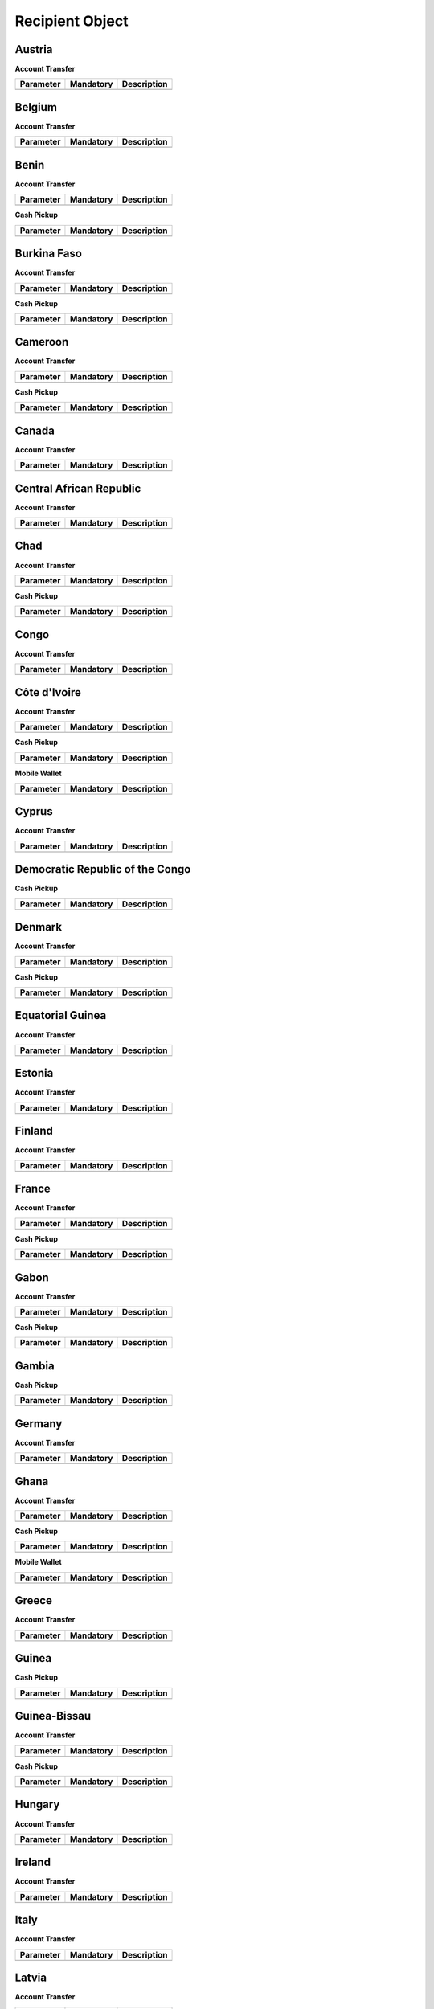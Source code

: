 Recipient Object
================

Austria
-------

**Account Transfer**

+------------------------------+-----------+----------------------------------------------------+
| Parameter                    | Mandatory |  Description                                       |
+==============================+===========+====================================================+
|                              |           |                                                    |
+------------------------------+-----------+----------------------------------------------------+


Belgium
-------

**Account Transfer**

+------------------------------+-----------+----------------------------------------------------+
| Parameter                    | Mandatory |  Description                                       |
+==============================+===========+====================================================+
|                              |           |                                                    |
+------------------------------+-----------+----------------------------------------------------+


Benin
-----

**Account Transfer**

+------------------------------+-----------+----------------------------------------------------+
| Parameter                    | Mandatory |  Description                                       |
+==============================+===========+====================================================+
|                              |           |                                                    |
+------------------------------+-----------+----------------------------------------------------+


**Cash Pickup**

+------------------------------+-----------+----------------------------------------------------+
| Parameter                    | Mandatory |  Description                                       |
+==============================+===========+====================================================+
|                              |           |                                                    |
+------------------------------+-----------+----------------------------------------------------+


Burkina Faso
------------

**Account Transfer**

+------------------------------+-----------+----------------------------------------------------+
| Parameter                    | Mandatory |  Description                                       |
+==============================+===========+====================================================+
|                              |           |                                                    |
+------------------------------+-----------+----------------------------------------------------+


**Cash Pickup**

+------------------------------+-----------+----------------------------------------------------+
| Parameter                    | Mandatory |  Description                                       |
+==============================+===========+====================================================+
|                              |           |                                                    |
+------------------------------+-----------+----------------------------------------------------+

Cameroon
--------

**Account Transfer**

+------------------------------+-----------+----------------------------------------------------+
| Parameter                    | Mandatory |  Description                                       |
+==============================+===========+====================================================+
|                              |           |                                                    |
+------------------------------+-----------+----------------------------------------------------+


**Cash Pickup**

+------------------------------+-----------+----------------------------------------------------+
| Parameter                    | Mandatory |  Description                                       |
+==============================+===========+====================================================+
|                              |           |                                                    |
+------------------------------+-----------+----------------------------------------------------+


Canada
------

**Account Transfer**

+------------------------------+-----------+----------------------------------------------------+
| Parameter                    | Mandatory |  Description                                       |
+==============================+===========+====================================================+
|                              |           |                                                    |
+------------------------------+-----------+----------------------------------------------------+


Central African Republic
------------------------

**Account Transfer**

+------------------------------+-----------+----------------------------------------------------+
| Parameter                    | Mandatory |  Description                                       |
+==============================+===========+====================================================+
|                              |           |                                                    |
+------------------------------+-----------+----------------------------------------------------+


Chad
----

**Account Transfer**

+------------------------------+-----------+----------------------------------------------------+
| Parameter                    | Mandatory |  Description                                       |
+==============================+===========+====================================================+
|                              |           |                                                    |
+------------------------------+-----------+----------------------------------------------------+


**Cash Pickup**

+------------------------------+-----------+----------------------------------------------------+
| Parameter                    | Mandatory |  Description                                       |
+==============================+===========+====================================================+
|                              |           |                                                    |
+------------------------------+-----------+----------------------------------------------------+


Congo
-----

**Account Transfer**

+------------------------------+-----------+----------------------------------------------------+
| Parameter                    | Mandatory |  Description                                       |
+==============================+===========+====================================================+
|                              |           |                                                    |
+------------------------------+-----------+----------------------------------------------------+



Côte d'Ivoire
-------------

**Account Transfer**

+------------------------------+-----------+----------------------------------------------------+
| Parameter                    | Mandatory |  Description                                       |
+==============================+===========+====================================================+
|                              |           |                                                    |
+------------------------------+-----------+----------------------------------------------------+


**Cash Pickup**

+------------------------------+-----------+----------------------------------------------------+
| Parameter                    | Mandatory |  Description                                       |
+==============================+===========+====================================================+
|                              |           |                                                    |
+------------------------------+-----------+----------------------------------------------------+


**Mobile Wallet**

+------------------------------+-----------+----------------------------------------------------+
| Parameter                    | Mandatory |  Description                                       |
+==============================+===========+====================================================+
|                              |           |                                                    |
+------------------------------+-----------+----------------------------------------------------+


Cyprus
------

**Account Transfer**

+------------------------------+-----------+----------------------------------------------------+
| Parameter                    | Mandatory |  Description                                       |
+==============================+===========+====================================================+
|                              |           |                                                    |
+------------------------------+-----------+----------------------------------------------------+


Democratic Republic of the Congo
--------------------------------

**Cash Pickup**

+------------------------------+-----------+----------------------------------------------------+
| Parameter                    | Mandatory |  Description                                       |
+==============================+===========+====================================================+
|                              |           |                                                    |
+------------------------------+-----------+----------------------------------------------------+


Denmark
-------

**Account Transfer**

+------------------------------+-----------+----------------------------------------------------+
| Parameter                    | Mandatory |  Description                                       |
+==============================+===========+====================================================+
|                              |           |                                                    |
+------------------------------+-----------+----------------------------------------------------+


**Cash Pickup**

+------------------------------+-----------+----------------------------------------------------+
| Parameter                    | Mandatory |  Description                                       |
+==============================+===========+====================================================+
|                              |           |                                                    |
+------------------------------+-----------+----------------------------------------------------+


Equatorial Guinea
-----------------

**Account Transfer**

+------------------------------+-----------+----------------------------------------------------+
| Parameter                    | Mandatory |  Description                                       |
+==============================+===========+====================================================+
|                              |           |                                                    |
+------------------------------+-----------+----------------------------------------------------+


Estonia
-------

**Account Transfer**

+------------------------------+-----------+----------------------------------------------------+
| Parameter                    | Mandatory |  Description                                       |
+==============================+===========+====================================================+
|                              |           |                                                    |
+------------------------------+-----------+----------------------------------------------------+


Finland
-------

**Account Transfer**

+------------------------------+-----------+----------------------------------------------------+
| Parameter                    | Mandatory |  Description                                       |
+==============================+===========+====================================================+
|                              |           |                                                    |
+------------------------------+-----------+----------------------------------------------------+



France
------

**Account Transfer**

+------------------------------+-----------+----------------------------------------------------+
| Parameter                    | Mandatory |  Description                                       |
+==============================+===========+====================================================+
|                              |           |                                                    |
+------------------------------+-----------+----------------------------------------------------+


**Cash Pickup**

+------------------------------+-----------+----------------------------------------------------+
| Parameter                    | Mandatory |  Description                                       |
+==============================+===========+====================================================+
|                              |           |                                                    |
+------------------------------+-----------+----------------------------------------------------+


Gabon
-----

**Account Transfer**

+------------------------------+-----------+----------------------------------------------------+
| Parameter                    | Mandatory |  Description                                       |
+==============================+===========+====================================================+
|                              |           |                                                    |
+------------------------------+-----------+----------------------------------------------------+


**Cash Pickup**

+------------------------------+-----------+----------------------------------------------------+
| Parameter                    | Mandatory |  Description                                       |
+==============================+===========+====================================================+
|                              |           |                                                    |
+------------------------------+-----------+----------------------------------------------------+


Gambia
------

**Cash Pickup**

+------------------------------+-----------+----------------------------------------------------+
| Parameter                    | Mandatory |  Description                                       |
+==============================+===========+====================================================+
|                              |           |                                                    |
+------------------------------+-----------+----------------------------------------------------+


Germany
-------

**Account Transfer**

+------------------------------+-----------+----------------------------------------------------+
| Parameter                    | Mandatory |  Description                                       |
+==============================+===========+====================================================+
|                              |           |                                                    |
+------------------------------+-----------+----------------------------------------------------+


Ghana
-----

**Account Transfer**

+------------------------------+-----------+----------------------------------------------------+
| Parameter                    | Mandatory |  Description                                       |
+==============================+===========+====================================================+
|                              |           |                                                    |
+------------------------------+-----------+----------------------------------------------------+


**Cash Pickup**

+------------------------------+-----------+----------------------------------------------------+
| Parameter                    | Mandatory |  Description                                       |
+==============================+===========+====================================================+
|                              |           |                                                    |
+------------------------------+-----------+----------------------------------------------------+


**Mobile Wallet**

+------------------------------+-----------+----------------------------------------------------+
| Parameter                    | Mandatory |  Description                                       |
+==============================+===========+====================================================+
|                              |           |                                                    |
+------------------------------+-----------+----------------------------------------------------+



Greece
------

**Account Transfer**

+------------------------------+-----------+----------------------------------------------------+
| Parameter                    | Mandatory |  Description                                       |
+==============================+===========+====================================================+
|                              |           |                                                    |
+------------------------------+-----------+----------------------------------------------------+



Guinea
------

**Cash Pickup**

+------------------------------+-----------+----------------------------------------------------+
| Parameter                    | Mandatory |  Description                                       |
+==============================+===========+====================================================+
|                              |           |                                                    |
+------------------------------+-----------+----------------------------------------------------+


Guinea-Bissau
-------------

**Account Transfer**

+------------------------------+-----------+----------------------------------------------------+
| Parameter                    | Mandatory |  Description                                       |
+==============================+===========+====================================================+
|                              |           |                                                    |
+------------------------------+-----------+----------------------------------------------------+


**Cash Pickup**

+------------------------------+-----------+----------------------------------------------------+
| Parameter                    | Mandatory |  Description                                       |
+==============================+===========+====================================================+
|                              |           |                                                    |
+------------------------------+-----------+----------------------------------------------------+


Hungary
-------

**Account Transfer**

+------------------------------+-----------+----------------------------------------------------+
| Parameter                    | Mandatory |  Description                                       |
+==============================+===========+====================================================+
|                              |           |                                                    |
+------------------------------+-----------+----------------------------------------------------+


Ireland
-------

**Account Transfer**

+------------------------------+-----------+----------------------------------------------------+
| Parameter                    | Mandatory |  Description                                       |
+==============================+===========+====================================================+
|                              |           |                                                    |
+------------------------------+-----------+----------------------------------------------------+


Italy
-----

**Account Transfer**

+------------------------------+-----------+----------------------------------------------------+
| Parameter                    | Mandatory |  Description                                       |
+==============================+===========+====================================================+
|                              |           |                                                    |
+------------------------------+-----------+----------------------------------------------------+


Latvia
------

**Account Transfer**

+------------------------------+-----------+----------------------------------------------------+
| Parameter                    | Mandatory |  Description                                       |
+==============================+===========+====================================================+
|                              |           |                                                    |
+------------------------------+-----------+----------------------------------------------------+


Lithuania
---------

**Account Transfer**

+------------------------------+-----------+----------------------------------------------------+
| Parameter                    | Mandatory |  Description                                       |
+==============================+===========+====================================================+
|                              |           |                                                    |
+------------------------------+-----------+----------------------------------------------------+


Luxembourg
----------

**Account Transfer**

+------------------------------+-----------+----------------------------------------------------+
| Parameter                    | Mandatory |  Description                                       |
+==============================+===========+====================================================+
|                              |           |                                                    |
+------------------------------+-----------+----------------------------------------------------+


Mali
----

**Account Transfer**

+------------------------------+-----------+----------------------------------------------------+
| Parameter                    | Mandatory |  Description                                       |
+==============================+===========+====================================================+
|                              |           |                                                    |
+------------------------------+-----------+----------------------------------------------------+


**Cash Pickup**

+------------------------------+-----------+----------------------------------------------------+
| Parameter                    | Mandatory |  Description                                       |
+==============================+===========+====================================================+
|                              |           |                                                    |
+------------------------------+-----------+----------------------------------------------------+


Malta
-----

**Account Transfer**

+------------------------------+-----------+----------------------------------------------------+
| Parameter                    | Mandatory |  Description                                       |
+==============================+===========+====================================================+
|                              |           |                                                    |
+------------------------------+-----------+----------------------------------------------------+


Netherlands
-----------

**Account Transfer**

+------------------------------+-----------+----------------------------------------------------+
| Parameter                    | Mandatory |  Description                                       |
+==============================+===========+====================================================+
|                              |           |                                                    |
+------------------------------+-----------+----------------------------------------------------+


Niger
-----

**Account Transfer**

+------------------------------+-----------+----------------------------------------------------+
| Parameter                    | Mandatory |  Description                                       |
+==============================+===========+====================================================+
|                              |           |                                                    |
+------------------------------+-----------+----------------------------------------------------+


**Cash Pickup**

+------------------------------+-----------+----------------------------------------------------+
| Parameter                    | Mandatory |  Description                                       |
+==============================+===========+====================================================+
|                              |           |                                                    |
+------------------------------+-----------+----------------------------------------------------+


Nigeria
-------

**Account Transfer**

+------------------------------+-----------+----------------------------------------------------+
| Parameter                    | Mandatory |  Description                                       |
+==============================+===========+====================================================+
|                              |           |                                                    |
+------------------------------+-----------+----------------------------------------------------+


Portugal
--------

**Account Transfer**

+------------------------------+-----------+----------------------------------------------------+
| Parameter                    | Mandatory |  Description                                       |
+==============================+===========+====================================================+
|                              |           |                                                    |
+------------------------------+-----------+----------------------------------------------------+


Senegal
-------

**Account Transfer**

+------------------------------+-----------+----------------------------------------------------+
| Parameter                    | Mandatory |  Description                                       |
+==============================+===========+====================================================+
|                              |           |                                                    |
+------------------------------+-----------+----------------------------------------------------+


**Cash Pickup**

+------------------------------+-----------+----------------------------------------------------+
| Parameter                    | Mandatory |  Description                                       |
+==============================+===========+====================================================+
|                              |           |                                                    |
+------------------------------+-----------+----------------------------------------------------+


Sierra Leone
------------

**Account Transfer**

+------------------------------+-----------+----------------------------------------------------+
| Parameter                    | Mandatory |  Description                                       |
+==============================+===========+====================================================+
|                              |           |                                                    |
+------------------------------+-----------+----------------------------------------------------+


**Cash Pickup**

+------------------------------+-----------+----------------------------------------------------+
| Parameter                    | Mandatory |  Description                                       |
+==============================+===========+====================================================+
|                              |           |                                                    |
+------------------------------+-----------+----------------------------------------------------+


Slovakia
--------

**Account Transfer**

+------------------------------+-----------+----------------------------------------------------+
| Parameter                    | Mandatory |  Description                                       |
+==============================+===========+====================================================+
|                              |           |                                                    |
+------------------------------+-----------+----------------------------------------------------+


Slovenia
--------

**Account Transfer**

+------------------------------+-----------+----------------------------------------------------+
| Parameter                    | Mandatory |  Description                                       |
+==============================+===========+====================================================+
|                              |           |                                                    |
+------------------------------+-----------+----------------------------------------------------+


Spain
-----

**Account Transfer**

+------------------------------+-----------+----------------------------------------------------+
| Parameter                    | Mandatory |  Description                                       |
+==============================+===========+====================================================+
|                              |           |                                                    |
+------------------------------+-----------+----------------------------------------------------+


Togo
----

**Account Transfer**

+------------------------------+-----------+----------------------------------------------------+
| Parameter                    | Mandatory |  Description                                       |
+==============================+===========+====================================================+
|                              |           |                                                    |
+------------------------------+-----------+----------------------------------------------------+


**Cash Pickup**

+------------------------------+-----------+----------------------------------------------------+
| Parameter                    | Mandatory |  Description                                       |
+==============================+===========+====================================================+
|                              |           |                                                    |
+------------------------------+-----------+----------------------------------------------------+



United Kingdom
--------------

**Account Transfer**

+------------------------------+-----------+----------------------------------------------------+
| Parameter                    | Mandatory |  Description                                       |
+==============================+===========+====================================================+
|                              |           |                                                    |
+------------------------------+-----------+----------------------------------------------------+


**Cash Pickup**

+------------------------------+-----------+----------------------------------------------------+
| Parameter                    | Mandatory |  Description                                       |
+==============================+===========+====================================================+
|                              |           |                                                    |
+------------------------------+-----------+----------------------------------------------------+


United States
-------------

**Account Transfer**

+------------------------------+-----------+----------------------------------------------------+
| Parameter                    | Mandatory |  Description                                       |
+==============================+===========+====================================================+
|                              |           |                                                    |
+------------------------------+-----------+----------------------------------------------------+

